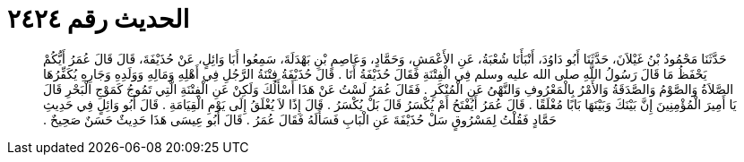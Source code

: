 
= الحديث رقم ٢٤٢٤

[quote.hadith]
حَدَّثَنَا مَحْمُودُ بْنُ غَيْلاَنَ، حَدَّثَنَا أَبُو دَاوُدَ، أَنْبَأَنَا شُعْبَةُ، عَنِ الأَعْمَشِ، وَحَمَّادٍ، وَعَاصِمِ بْنِ بَهْدَلَةَ، سَمِعُوا أَبَا وَائِلٍ، عَنْ حُذَيْفَةَ، قَالَ قَالَ عُمَرُ أَيُّكُمْ يَحْفَظُ مَا قَالَ رَسُولُ اللَّهِ صلى الله عليه وسلم فِي الْفِتْنَةِ فَقَالَ حُذَيْفَةُ أَنَا ‏.‏ قَالَ حُذَيْفَةُ فِتْنَةُ الرَّجُلِ فِي أَهْلِهِ وَمَالِهِ وَوَلَدِهِ وَجَارِهِ يُكَفِّرُهَا الصَّلاَةُ وَالصَّوْمُ وَالصَّدَقَةُ وَالأَمْرُ بِالْمَعْرُوفِ وَالنَّهْىُ عَنِ الْمُنْكَرِ ‏.‏ فَقَالَ عُمَرُ لَسْتُ عَنْ هَذَا أَسْأَلُكَ وَلَكِنْ عَنِ الْفِتْنَةِ الَّتِي تَمُوجُ كَمَوْجِ الْبَحْرِ قَالَ يَا أَمِيرَ الْمُؤْمِنِينَ إِنَّ بَيْنَكَ وَبَيْنَهَا بَابًا مُغْلَقًا ‏.‏ قَالَ عُمَرُ أَيُفْتَحُ أَمْ يُكْسَرُ قَالَ بَلْ يُكْسَرُ ‏.‏ قَالَ إِذًا لاَ يُغْلَقُ إِلَى يَوْمِ الْقِيَامَةِ ‏.‏ قَالَ أَبُو وَائِلٍ فِي حَدِيثِ حَمَّادٍ فَقُلْتُ لِمَسْرُوقٍ سَلْ حُذَيْفَةَ عَنِ الْبَابِ فَسَأَلَهُ فَقَالَ عُمَرُ ‏.‏ قَالَ أَبُو عِيسَى هَذَا حَدِيثٌ حَسَنٌ صَحِيحٌ ‏.‏
